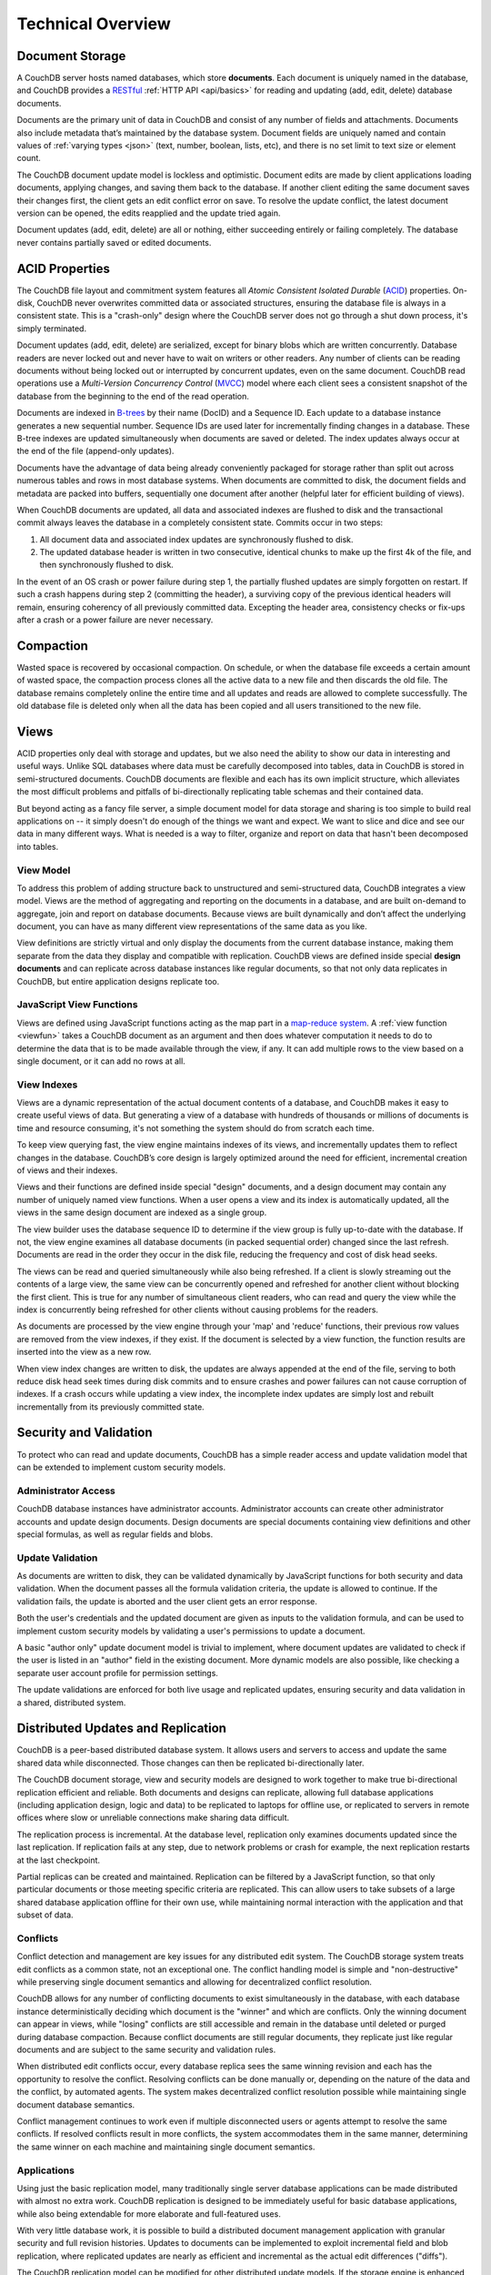 .. Licensed under the Apache License, Version 2.0 (the "License"); you may not
.. use this file except in compliance with the License. You may obtain a copy of
.. the License at
..
..   http://www.apache.org/licenses/LICENSE-2.0
..
.. Unless required by applicable law or agreed to in writing, software
.. distributed under the License is distributed on an "AS IS" BASIS, WITHOUT
.. WARRANTIES OR CONDITIONS OF ANY KIND, either express or implied. See the
.. License for the specific language governing permissions and limitations under
.. the License.

.. _intro/overview:

==================
Technical Overview
==================

Document Storage
================

A CouchDB server hosts named databases, which store **documents**.
Each document is uniquely named in the database, and CouchDB provides
a `RESTful`_ :ref:`HTTP API <api/basics>` for reading and updating (add, edit,
delete)  database documents.

Documents are the primary unit of data in CouchDB and consist of any number
of fields and attachments. Documents also include metadata that’s maintained
by the database system. Document fields are uniquely named and contain values
of :ref:`varying types <json>` (text, number, boolean, lists, etc),
and there is no set limit to text size or element count.

The CouchDB document update model is lockless and optimistic.
Document edits are made by client applications loading documents,
applying changes, and saving them back to the database. If another client
editing the same document saves their changes first, the client gets an edit
conflict error on save. To resolve the update conflict, the latest document
version can be opened, the edits reapplied and the update tried again.

Document updates (add, edit, delete) are all or nothing, either succeeding
entirely or failing completely. The database never contains partially saved
or edited documents.

.. _RESTful: http://en.wikipedia.org/wiki/REST

ACID Properties
===============

The CouchDB file layout and commitment system features all `Atomic Consistent
Isolated Durable` (`ACID`_) properties. On-disk, CouchDB never overwrites
committed data or associated structures, ensuring the database file is always
in a consistent state. This is a "crash-only" design where the CouchDB
server does not go through a shut down process, it's simply terminated.

Document updates (add, edit, delete) are serialized, except for binary blobs
which are written concurrently. Database readers are never locked out and
never have to wait on writers or other readers. Any number of clients can be
reading documents without being locked out or interrupted by concurrent
updates, even on the same document. CouchDB read operations use a
`Multi-Version Concurrency Control` (`MVCC`_) model where each client sees a
consistent snapshot of the database from the beginning to the end of the read
operation.

Documents are indexed in `B-trees`_ by their name (DocID) and a Sequence ID.
Each update to a database instance generates a new sequential number.
Sequence IDs are used later for incrementally finding changes in a database.
These B-tree indexes are updated simultaneously when documents are saved or
deleted. The index updates always occur at the end of the file (append-only
updates).

Documents have the advantage of data being already conveniently packaged for
storage rather than split out across numerous tables and rows in most
database systems. When documents are committed to disk, the document fields
and metadata are packed into buffers, sequentially one document after another
(helpful later for efficient building of views).

When CouchDB documents are updated, all data and associated indexes are
flushed to disk and the transactional commit always leaves the database
in a completely consistent state. Commits occur in two steps:

#. All document data and associated index updates are synchronously flushed
   to disk.

#. The updated database header is written in two consecutive, identical chunks
   to make up the first 4k of the file, and then synchronously flushed to disk.

In the event of an OS crash or power failure during step 1,
the partially flushed updates are simply forgotten on restart. If such a
crash happens during step 2 (committing the header), a surviving copy of the
previous identical headers will remain, ensuring coherency of all previously
committed data. Excepting the header area, consistency checks or fix-ups
after a crash or a power failure are never necessary.

.. _ACID: http://en.wikipedia.org/wiki/ACID
.. _MVCC: http://en.wikipedia.org/wiki/Multiversion_concurrency_control
.. _B-trees: http://en.wikipedia.org/wiki/B-tree

Compaction
==========

Wasted space is recovered by occasional compaction. On schedule, or when the
database file exceeds a certain amount of wasted space, the compaction process
clones all the active data to a new file and then discards the old file.
The database remains completely online the entire time and all updates and
reads are allowed to complete successfully. The old database file is deleted
only when all the data has been copied and all users transitioned to the new
file.

Views
=====

ACID properties only deal with storage and updates, but we also need the ability
to show our data in interesting and useful ways. Unlike SQL databases where
data must be carefully decomposed into tables, data in CouchDB is stored in
semi-structured documents. CouchDB documents are flexible and each has its
own implicit structure, which alleviates the most difficult problems and
pitfalls of bi-directionally replicating table schemas and their contained data.

But beyond acting as a fancy file server, a simple document model for data
storage and sharing is too simple to build real applications on -- it simply
doesn't do enough of the things we want and expect. We want to slice and dice
and see our data in many different ways. What is needed is a way to filter,
organize and report on data that hasn't been decomposed into tables.

.. seealso::
    :ref:`views`

View Model
----------

To address this problem of adding structure back to unstructured and
semi-structured data, CouchDB integrates a view model. Views are the method
of aggregating and reporting on the documents in a database, and are built
on-demand to aggregate, join and report on database documents. Because views
are built dynamically and don’t affect the underlying document, you can have
as many different view representations of the same data as you like.

View definitions are strictly virtual and only display the documents from the
current database instance, making them separate from the data they display
and compatible with replication. CouchDB views are defined inside special
**design documents** and can replicate across database instances like
regular documents, so that not only data replicates in CouchDB,
but entire application designs replicate too.

JavaScript View Functions
-------------------------

Views are defined using JavaScript functions acting as the map part in a
`map-reduce system`_. A :ref:`view function <viewfun>` takes a CouchDB document
as an argument and then does whatever computation it needs to do to determine
the data that is to be made available through the view, if any.
It can add multiple rows to the view based on a single document,
or it can add no rows at all.

.. _map-reduce system: http://en.wikipedia.org/wiki/MapReduce

.. seealso::
    :ref:`viewfun`

View Indexes
------------

Views are a dynamic representation of the actual document contents of a
database, and CouchDB makes it easy to create useful views of data.
But generating a view of a database with hundreds of thousands or millions of
documents is time and resource consuming, it's not something the system
should do from scratch each time.

To keep view querying fast, the view engine maintains indexes of its views,
and incrementally updates them to reflect changes in the database.
CouchDB’s core design is largely optimized around the need for efficient,
incremental creation of views and their indexes.

Views and their functions are defined inside special "design" documents,
and a design document may contain any number of uniquely named view functions.
When a user opens a view and its index is automatically updated, all the views
in the same design document are indexed as a single group.

The view builder uses the database sequence ID to determine if the view group
is fully up-to-date with the database. If not, the view engine examines
all database documents (in packed sequential order) changed since the last
refresh. Documents are read in the order they occur in the disk file,
reducing the frequency and cost of disk head seeks.

The views can be read and queried simultaneously while also being refreshed.
If a client is slowly streaming out the contents of a large view,
the same view can be concurrently opened and refreshed for another client
without blocking the first client. This is true for any number of
simultaneous client readers, who can read and query the view while the index
is concurrently being refreshed for other clients without causing problems
for the readers.

As documents are processed by the view engine through your 'map' and 'reduce'
functions, their previous row values are removed from the view indexes, if
they exist. If the document is selected by a view function, the function results
are inserted into the view as a new row.

When view index changes are written to disk, the updates are always appended
at the end of the file, serving to both reduce disk head seek times during
disk commits and to ensure crashes and power failures can not cause
corruption of indexes. If a crash occurs while updating a view index,
the incomplete index updates are simply lost and rebuilt incrementally from
its previously committed state.

Security and Validation
=======================

To protect who can read and update documents, CouchDB has a simple reader
access and update validation model that can be extended to implement custom
security models.

.. seealso::
    :ref:`api/db/security`

Administrator Access
--------------------

CouchDB database instances have administrator accounts. Administrator
accounts can create other administrator accounts and update design documents.
Design documents are special documents containing view definitions and other
special formulas, as well as regular fields and blobs.

Update Validation
-----------------

As documents are written to disk, they can be validated dynamically by
JavaScript functions for both security and data validation. When the document
passes all the formula validation criteria, the update is allowed to continue.
If the validation fails, the update is aborted and the user client gets an
error response.

Both the user's credentials and the updated document are given as inputs to
the validation formula, and can be used to implement custom security models
by validating a user's permissions to update a document.

A basic "author only" update document model is trivial to implement,
where document updates are validated to check if the user is listed in an
"author" field in the existing document. More dynamic models are also possible,
like checking a separate user account profile for permission settings.

The update validations are enforced for both live usage and replicated
updates, ensuring security and data validation in a shared, distributed system.

.. seealso::
    :ref:`vdufun`

Distributed Updates and Replication
===================================

CouchDB is a peer-based distributed database system. It allows users and servers
to access and update the same shared data while disconnected. Those changes can
then be replicated bi-directionally later.

The CouchDB document storage, view and security models are designed to work
together to make true bi-directional replication efficient and reliable.
Both documents and designs can replicate, allowing full database applications
(including application design, logic and data) to be replicated to laptops
for offline use, or replicated to servers in remote offices where slow or
unreliable connections make sharing data difficult.

The replication process is incremental. At the database level,
replication only examines documents updated since the last replication.
If replication fails at any step, due to network
problems or crash for example, the next replication restarts at the last
checkpoint.

Partial replicas can be created and maintained. Replication can be filtered
by a JavaScript function, so that only particular documents or those meeting
specific criteria are replicated. This can allow users to take subsets of a
large shared database application offline for their own use, while maintaining
normal interaction with the application and that subset of data.

Conflicts
---------

Conflict detection and management are key issues for any distributed edit
system. The CouchDB storage system treats edit conflicts as a common state,
not an exceptional one. The conflict handling model is simple and
"non-destructive" while preserving single document semantics and allowing for
decentralized conflict resolution.

CouchDB allows for any number of conflicting documents to exist
simultaneously in the database, with each database instance deterministically
deciding which document is the "winner" and which are conflicts. Only the
winning document can appear in views, while "losing" conflicts are still
accessible and remain in the database until deleted or purged during
database compaction. Because conflict documents are still regular documents,
they replicate just like regular documents and are subject to the same
security and validation rules.

When distributed edit conflicts occur, every database replica sees the same
winning revision and each has the opportunity to resolve the conflict.
Resolving conflicts can be done manually or, depending on the nature of the
data and the conflict, by automated agents. The system makes decentralized
conflict resolution possible while maintaining single document database
semantics.

Conflict management continues to work even if multiple disconnected users or
agents attempt to resolve the same conflicts. If resolved conflicts result in
more conflicts, the system accommodates them in the same manner, determining
the same winner on each machine and maintaining single document semantics.

.. seealso::
    :ref:`replication/conflicts`

Applications
------------

Using just the basic replication model, many traditionally single server
database applications can be made distributed with almost no extra work.
CouchDB replication is designed to be immediately useful for basic database
applications, while also being extendable for more elaborate and full-featured
uses.

With very little database work, it is possible to build a distributed
document management application with granular security and full revision
histories. Updates to documents can be implemented to exploit incremental
field and blob replication, where replicated updates are nearly as efficient
and incremental as the actual edit differences ("diffs").

The CouchDB replication model can be modified for other distributed update
models. If the storage engine is enhanced to allow multi-document update
transactions, it is possible to perform Subversion-like "all or nothing"
atomic commits when replicating with an upstream server, such that any single
document conflict or validation failure will cause the entire update to fail.
Like Subversion, conflicts would be resolved by doing a "pull" replication to
force the conflicts locally, then merging and  re-replicating to the upstream
server.

Implementation
==============

CouchDB is built on the `Erlang OTP platform`_, a functional,
concurrent programming language and development platform. Erlang was
developed for real-time telecom applications with an extreme emphasis on
reliability and availability.

Both in syntax and semantics, Erlang is very different from conventional
programming languages like C or Java. Erlang uses lightweight "processes" and
message passing for concurrency, it has no shared state threading and all
data is immutable. The robust, concurrent nature of Erlang is ideal for a
database server.

CouchDB is designed for lock-free concurrency, in the conceptual model and
the actual Erlang implementation. Reducing bottlenecks and avoiding locks
keeps the entire system working predictably under heavy loads. CouchDB can
accommodate many clients replicating changes, opening and updating documents,
and querying views whose indexes are simultaneously being refreshed for
other clients, without needing locks.

For higher availability and more concurrent users, CouchDB is designed for
"shared nothing" clustering. In a "shared nothing" cluster, each machine
is independent and replicates data with its cluster mates, allowing individual
server failures with zero downtime. And because consistency scans
and fix-ups aren’t needed on restart,
if the entire cluster fails -- due to a power outage in a datacenter,
for example -- the entire CouchDB distributed system becomes immediately
available after a restart.

CouchDB is built from the start with a consistent vision of a distributed
document database system. Unlike cumbersome attempts to bolt distributed
features on top of the same legacy models and databases,
it is the result of careful ground-up design, engineering and integration.
The document, view, security and replication models, the special purpose query
language, the efficient and robust disk layout and the concurrent and reliable
nature of the Erlang platform are all carefully integrated for a reliable
and efficient system.

.. _Erlang OTP platform: http://www.erlang.org/
